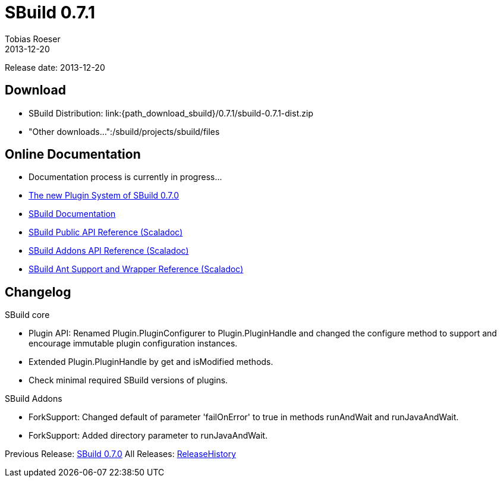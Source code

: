 = SBuild 0.7.1
:author: Tobias Roeser
:revdate: 2013-12-20
:jbake-type: page
:jbake-status: published
:idprefix: 

Release date: 2013-12-20

== Download

* SBuild Distribution: link:{path_download_sbuild}/0.7.1/sbuild-0.7.1-dist.zip
* "Other downloads...":/sbuild/projects/sbuild/files


== Online Documentation

* Documentation process is currently in progress... 
* link:{path_doc_sbuild}/0.7.0/SBuild-0.7.0-PluginSystem.html[The new Plugin System of SBuild 0.7.0]
* link:{path_doc_sbuild}/0.7.1[SBuild Documentation]
* link:{path_scaladoc_sbuild}/0.7.1/scaladoc/de.tototec.sbuild/#de.tototec.sbuild.package[SBuild Public API Reference (Scaladoc)]
* link:{path_scaladoc_sbuild}/0.7.1/scaladoc/de.tototec.sbuild.addons/#de.tototec.sbuild.addons.package[SBuild Addons API Reference (Scaladoc)]
* link:{path_scaladoc_sbuild}/0.7.1/scaladoc/de.tototec.sbuild.ant/#de.tototec.sbuild.ant.package[SBuild Ant Support and Wrapper Reference (Scaladoc)]

== Changelog

SBuild core

* Plugin API: Renamed Plugin.PluginConfigurer to Plugin.PluginHandle and
  changed the configure method to support and encourage immutable plugin
  configuration instances.
* Extended Plugin.PluginHandle by get and isModified methods.
* Check minimal required SBuild versions of plugins.

SBuild Addons

* ForkSupport: Changed default of parameter 'failOnError' to true in methods
  runAndWait and runJavaAndWait.
* ForkSupport: Added directory parameter to runJavaAndWait.


Previous Release: link:{path_doc_sbuild}/0.7.0/SBuild_0_7_0.html[SBuild 0.7.0]
All Releases: link:{path_doc_sbuild_current}/ReleaseHistory.html[ReleaseHistory]